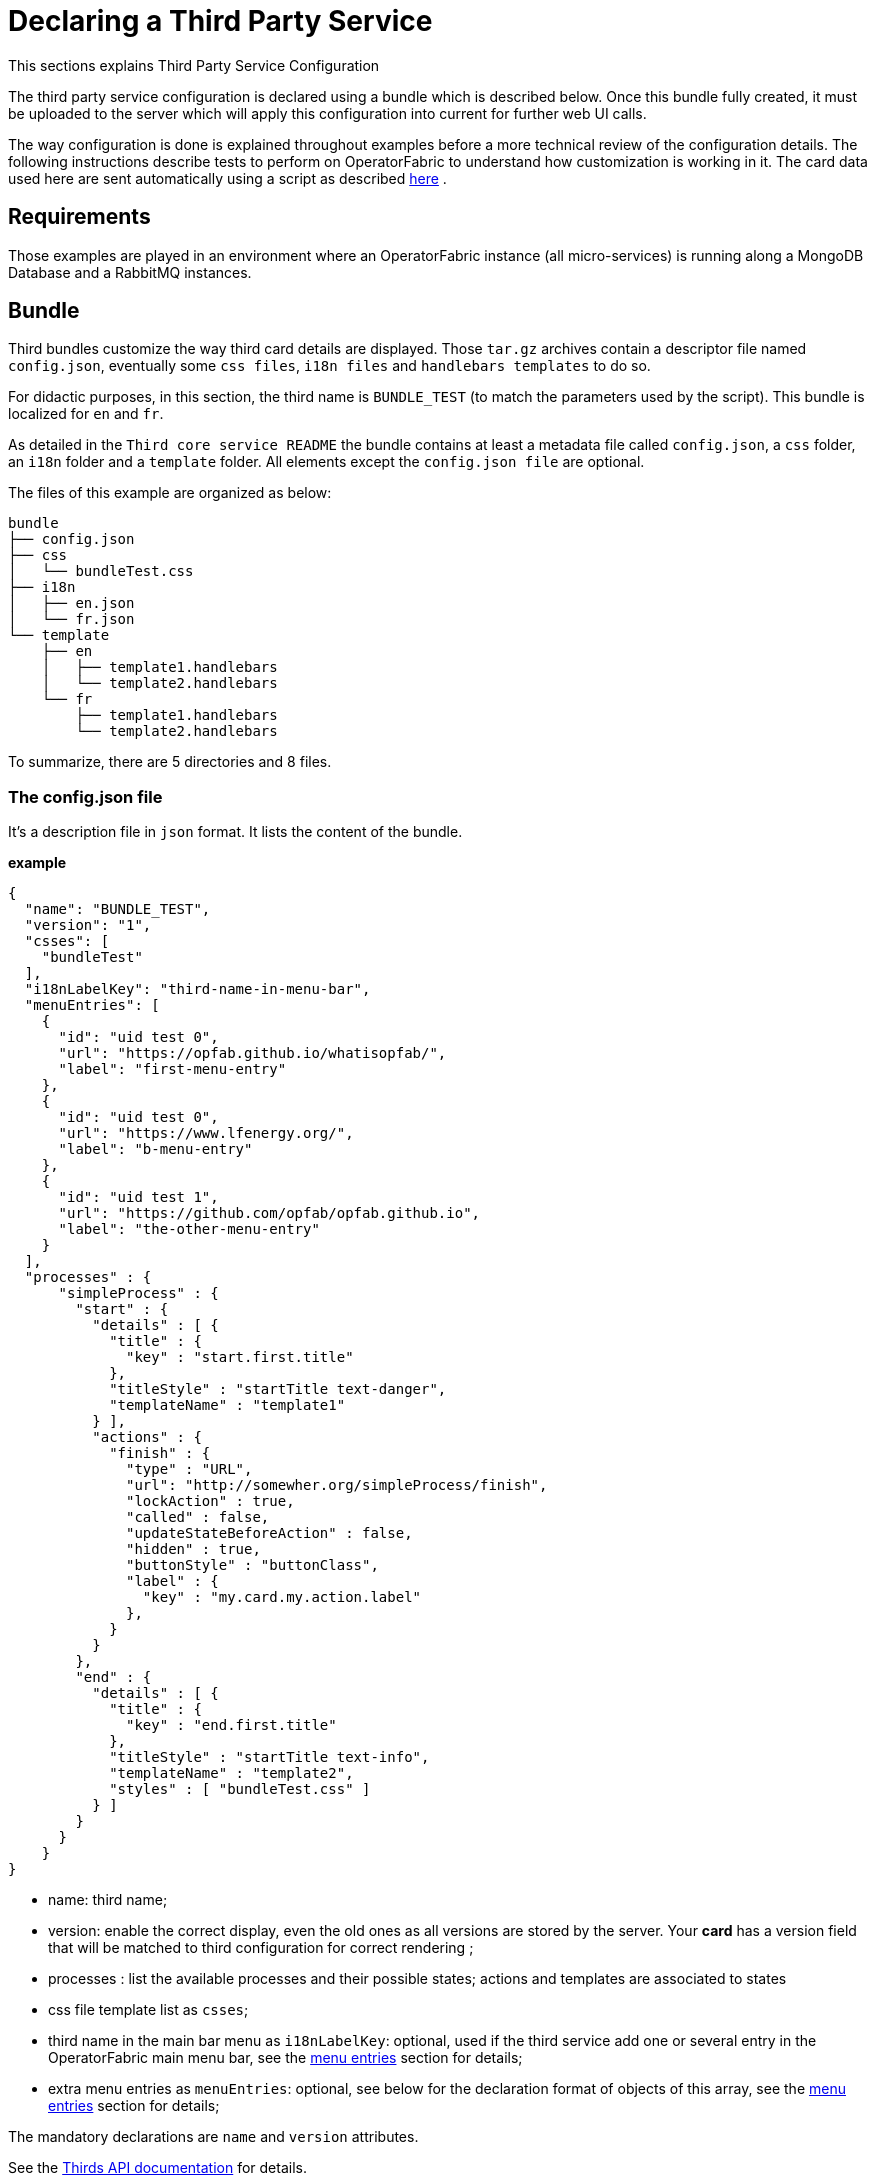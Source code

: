 // Copyright (c) 2018-2020 RTE (http://www.rte-france.com)
// See AUTHORS.txt
// This document is subject to the terms of the Creative Commons Attribution 4.0 International license.
// If a copy of the license was not distributed with this
// file, You can obtain one at https://creativecommons.org/licenses/by/4.0/.
// SPDX-License-Identifier: CC-BY-4.0




= Declaring a Third Party Service

This sections explains Third Party Service Configuration

The third party service configuration is declared using a bundle which is described below.
Once this bundle fully created, it must be uploaded to the server which will apply this configuration into current
for further web UI calls.

The way configuration is done is explained throughout examples before a more technical review of the configuration details.
The following instructions describe tests to perform on OperatorFabric to understand how customization is working in it.
The card data used here are sent automatically using a script as described
ifdef::single-page-doc[<<card_sending_script, here>>]
ifndef::single-page-doc[<<{gradle-rootdir}/documentation/current/reference_doc/index.adoc#card_sending_script, here>>]
.

== Requirements

Those examples are played in an environment where an OperatorFabric instance (all micro-services) is running along
a MongoDB Database and a RabbitMQ instances.

== Bundle

Third bundles customize the way third card details are displayed. Those `tar.gz` archives contain a descriptor file
named `config.json`, eventually some `css files`, `i18n files` and `handlebars templates` to do so.

For didactic purposes, in this section, the third name is `BUNDLE_TEST` (to match the parameters used by the script).
This bundle is localized for `en` and `fr`.

As detailed in the `Third core service README` the bundle contains at least a metadata file called `config.json`,
a `css` folder, an `i18n` folder and a `template` folder.
 All elements except the `config.json file` are optional.

The files of this example are organized as below:

....
bundle
├── config.json
├── css
│   └── bundleTest.css
├── i18n
│   ├── en.json
│   └── fr.json
└── template
    ├── en
    │   ├── template1.handlebars
    │   └── template2.handlebars
    └── fr
        ├── template1.handlebars
        └── template2.handlebars
....

To summarize, there are 5 directories and 8 files.

=== The config.json file

It's a description file in `json` format. It lists the content of the bundle.

*example*

....
{
  "name": "BUNDLE_TEST",
  "version": "1",
  "csses": [
    "bundleTest"
  ],
  "i18nLabelKey": "third-name-in-menu-bar",
  "menuEntries": [
    {
      "id": "uid test 0",
      "url": "https://opfab.github.io/whatisopfab/",
      "label": "first-menu-entry"
    },
    {
      "id": "uid test 0",
      "url": "https://www.lfenergy.org/",
      "label": "b-menu-entry"
    },
    {
      "id": "uid test 1",
      "url": "https://github.com/opfab/opfab.github.io",
      "label": "the-other-menu-entry"
    }
  ],
  "processes" : {
      "simpleProcess" : {
        "start" : {
          "details" : [ {
            "title" : {
              "key" : "start.first.title"
            },
            "titleStyle" : "startTitle text-danger",
            "templateName" : "template1"
          } ],
          "actions" : {
            "finish" : {
              "type" : "URL",
              "url": "http://somewher.org/simpleProcess/finish",
              "lockAction" : true,
              "called" : false,
              "updateStateBeforeAction" : false,
              "hidden" : true,
              "buttonStyle" : "buttonClass",
              "label" : {
                "key" : "my.card.my.action.label"
              },
            }
          }
        },
        "end" : {
          "details" : [ {
            "title" : {
              "key" : "end.first.title"
            },
            "titleStyle" : "startTitle text-info",
            "templateName" : "template2",
            "styles" : [ "bundleTest.css" ]
          } ]
        }
      }
    }
}
....

- name: third name;
- version: enable the correct display, even the old ones as all versions are stored by the server. Your *card* has a version
field that will be matched to third configuration for correct rendering ;
- processes : list the available processes and their possible states; actions and templates are associated to states
- css file template list as `csses`;
- third name in the main bar menu as `i18nLabelKey`: optional, used if the third service add one or several entry in
the OperatorFabric main menu bar, see the
ifdef::single-page-doc[<<menu_entries, menu entries>>]
ifndef::single-page-doc[<<{gradle-rootdir}/documentation/current/reference_doc/index.adoc#menu_entries, menu entries>>]
section for details;
- extra menu entries as `menuEntries`: optional, see below for the declaration format of objects of this array, see the
ifdef::single-page-doc[<<menu_entries, menu entries>>]
ifndef::single-page-doc[<<{gradle-rootdir}/documentation/current/reference_doc/index.adoc#menu_entries, menu entries>>]
section for details;

The mandatory declarations are `name` and `version` attributes.

See the
ifdef::single-page-doc[link:../api/thirds/index.html[Thirds API documentation]]
ifndef::single-page-doc[link:{gradle-rootdir}/documentation/current/api/thirds/index.html[Thirds API documentation]]
for details.

=== i18n

There are two ways of i18n for third service. The first one is done using l10n files which are located in the `i18n` folder, the second one throughout l10n name folder nested in the `template` folder.

The `i18n` folder contains one json file per l10n.

These localisation is used for integration of the third service into OperatorFabric, i.e. the label displayed for the third service, the label displayed for each tab of the details of the third card, the label of the actions in cards if any or the additional third entries in OperatorFabric(more on that at the chapter ????).

====  Template folder

The `template` folder must contain localized folder for the i18n of the card details. This is why in our example, as the bundle is localized for `en` and `fr` language, the `template` folder contains a `en` and a `fr` folder.

===== i18n file

If there is no i18n file or key is missing, the i18n key is displayed in OperatorFabric.

The choice of i18n keys is left to the Third service maintainer. The keys are referenced in the following places:

* `config.json` file:
	** `i18nLabelKey`: key used for the label for the third service displayed in the main menu bar of OperatorFabric;
	** `label` of `menu entry declaration`: key used to l10n the `menu entries` declared by the Third party in the bundle;
* `card data`: values of `card title` and `card summary` refer to `i18n keys` as well as `key attribute` in the `card detail` section of the card data.

*example*

So in this example the third service is named `Bundle Test` with `BUNDLE_TEST` technical name. The bundle provide an english and a french l10n.

The example bundle defined an new menu entry given access to 3 entries. The title and the summary have to be l10n, so needs to be the 2 tabs titles.

The name of the third service as displayed in the main menu bar of OperatorFabric. It will have the key `"third-name-in-menu-bar"`. The english l10n will be `Bundle Test` and the french one will be `Bundle de test`.

A name for the three entries in the third entry menu. Their keys will be in order `"first-menu-entry"`, `"b-menu-entry"` and `"the-other-menu-entry"` for an english l10n as `Entry One`, `Entry Two` and `Entry Three` and in french as `Entrée une`, `Entrée deux` and `Entrée trois`.

The title for the card and its summary. As the card used here are generated by the script of the `cards-publication` project we have to used the key declared there. So they are respectively `process.title` and `process.summary` with the following l10ns for english: `Card Title` and `Card short description`, and for french l10ns: `Titre de la carte` and `Courte description de la carte`.

A title for each (two of them) tab of the detail cards. As for card title and card summary, those keys are already defined by the test script. There are `"process.detail.tab.first"` and `"process.detail.tab.second"`. For english l10n, the values are `First Detail List` and `Second Detail List` and for the french l10n, the values are `Première liste de détails` and `Seconde liste de détails`.

Here is the content of `en.json`
....
{
	"third-name-in-menu-bar":"Bundle Test",
		"first-menu-entry":"Entry One",
		"b-menu-entry":"Entry Two",
		"the-other-menu-entry":"Entry Three",
		"process":{
			"title":"Card Title",
			"summary":"Card short description",
			"detail":{
				"tab":{
					"first":"First Detail List",
					"second":"Second Detail List"
				}
			}
		}
}
....
Here the content of `fr.json`
....
{
	"third-name-in-menu-bar":"Bundle de test",
		"first-menu-entry":"Entrée une",
		"b-menu-entry":"Entrée deux",
		"the-other-menu-entry":"Entrée trois",
		"process":{
			"title":"Titre de la carte",
			"summary":"Courte description de la carte",
			"detail":{
				"tab":{
					"first":"Première liste de détails",
					"second":"Deuxième liste de détails"
				}
			}
		}
}
....

Once the bundle is correctly uploaded, the way to verify if the i18n have been correctly uploaded is to use the GET 
method of third api for i18n file.

The endpoint is described
ifdef::single-page-doc[link:../api/thirds/index.html#/thirds/getI18n[here]]
ifndef::single-page-doc[link:{gradle-rootdir}/documentation/current/api/thirds/index.html#/thirds/getI18n[here]]
.

The `locale` language, the `version` of the bundle and the `technical name` of the third party are needed to get
json in the response.

To verify if the french l10n data of the version 1 of the BUNDLE_TEST third party we could use the following
command line

`curl -X GET "http://localhost:2100/thirds/BUNDLE_TEST/i18n?locale=fr&version=1" -H  "accept: application/json"`

The service response with a 200 status and with the json corresponding to the defined fr.json file show below.

....
{
"third-name-in-menu-bar":"Bundle de test",
"first-menu-entry":"Entrée une",
"b-menu-entry":"Entrée deux",
"the-other-menu-entry":"Entrée trois",
"tests":{
	"title":"Titre de la carte",
	"summary":"Courte description de la carte",
	"detail":{
		"tab":{
			"first":"Première liste de détails",
			"second":"Deuxième liste de détails"
			}
		}
}
}
....

[[menu_entries]]
==== Menu Entries

Those elements are declared  in the `config.json` file of the bundle. 

If there are several items to declare for a third service, a title for the third menu section need to be declared
within the `i18nLabelKey` attribute, otherwise the first and only `menu entry` item is used to create an entry in the
menu nav bar of OperatorFabric.

===== config.json declaration

This kind of objects contains the following attributes :

- `id`: identifier of the entry menu in the UI;
- `url`: url opening a new page in a tab in the browser;
- `label`: it's an i18n key used to l10n the entry in the UI.

====== Examples

In the following examples, only the part relative to menu entries in the `config.json` file is detailed, the other parts are omitted and represented with a '…'.

*Single menu entry*

....
{
	…
	"menuEntries":[{
			"id": "identifer-single-menu-entry",
			"url": "https://opfab.github.io",
			"label": "single-menu-entry-i18n-key"	
		}],
}
....

*Several menu entries*

Here a sample with 3 menu entries.

....
{
	…
	"i18nLabelKey":"third-name-in-menu-navbar",
	"menuEntries": [{
			"id": "firstEntryIdentifier",
			"url": "https://opfab.github.io/whatisopfab/",
			"label": "first-menu-entry"
		},
		{
			"id": "secondEntryIdentifier",
			"url": "https://www.lfenergy.org/",
			"label": "second-menu-entry"
		} ,
		{
			"id": "thirdEntryIdentifier",
			"url": "https://opfab.github.io",
			"label": "third-menu-entry"
		}]
}
....

==== Processes and States
//==== Card details

Processes and their states allows to match a Third Party service process specific state to a list of templates for card details and
actions allowing specific card rendering for each state of the business process.

The purpose of this section is to display elements of third card data in a custom format.

Regarding the card detail customization, all the examples in this section will be based on the cards generated by the script existing in the `Cards-Publication` project. For the examples given here, this script is run with arguments detailed in the following command line:

[[card_sending_script]]
....
$OPERATOR_FABRIC_HOME/services/core/cards-publication/src/main/bin/push_card_loop.sh --publisher BUNDLE_TEST --process tests
....

where:

- `$OPERATOR_FABRIC_HOME` is the root folder of OperatorFabric where tests are performed;
- `BUNDLE_TEST` is the name of the Third party;
- `tests` is the name of the process referred by published cards.

===== configuration

The process entry in the configuration file is a dictionary of processes, each key maps to a process definition.
A process definition is itself a dictionary of states, each key maps to a state definition. A state is defined by:

* a list of details: details are a combination of an internationalized title (title), css class styling element
(titleStyle) and a template reference
* a dictionary of actions: actions are described below

===== Actions

....
{
  "type" : "URL",
  "url": "http://somewher.org/simpleProcess/finish",
  "lockAction" : true,
  "called" : false,
  "updateStateBeforeAction" : false,
  "hidden" : true,
  "buttonStyle" : "buttonClass",
  "label" : {
    "key" : "my.card.my.action.label"
  }
}
....

An action aggregates both the mean to trigger action on the third party and data for an action button rendering:

* type - mandatory: for now only URL type is supported:
 ** URL: this action triggers a call to an external REST end point
* url - mandatory: a template url for URL type action. this url may be injected with data before actions call, data are
specified using curly brackets. Available parameters:
 ** processInstance: the name/id of the process instance
 ** process: the name of the process
 ** state: the state name of the process
 ** jwt: the jwt token of the user
 ** data.[path]: a path to object in card data structure
* hidden: if true, action won't be visible on the card but will be available to templates
* buttonStyle: css style classes to apply to the action button
* label: an i18n key and parameters used to display a tooltip over the button
* lockAction: not yet implemented
* updateStateBeforeAction: not yet implemented
* called: not yet implemented

For in depth information on the behavior needed for the third party rest endpoints refer to the Actions service reference.


===== Templates

For demonstration purposes, there will be two simple templates. For more advance feature go to the section detailing the handlebars templates in general and helpers available in OperatorFabric.
As the card used in this example are created
ifdef::single-page-doc[<<card_sending_script, above>>]
ifndef::single-page-doc[<<{gradle-rootdir}/documentation/current/reference_doc/index.adoc#card_sending_script, above>>]
, the bundle template folder needs to contain 2 templates: `template1.handlebars` and `template2.handlebars`.

examples of template (i18n versions)

`/template/en/template1.handlers`
....

<h2>Template Number One</h2>
<div class="bundle-test">'{{card.data.level1.level1Prop}}'</div>
....

`/template/fr/template1.handlers`
....
<h2>Patron numéro Un</h2>
<div class="bundle-test">'{{card.data.level1.level1Prop}}'</div>
....
Those templates display a l10n title and an line containing the value of the scope property `card.level1.level1Prop` which is `This is a root property`.

`/template/en/template2.handelbars`
....
<h2>Second Template</h2>
<ul class="bundle-test-list">
	{{#each card.data.level1.level1Array}}
		<li class="bunle-test-list-item">{{this.level1ArrayProp}}</li>
	{{/each}}
</ul>
....
`/template/fr/template2.handelbars`
....
<h2>Second patron</h2>
<ul class="bundle-test-list">
	{{#each card.data.level1.level1Array}}
		<li class="bunle-test-list-item">{{this.level1ArrayProp}}</li>
	{{/each}}
</ul>
....

Those templates display also a l10n title and a list of numeric values from 1 to 3.

===== CSS

This folder contains regular css files.
The file name must be declared in the `config.json` file in order to be used in the templates and applied to them.

====== Examples

As above, all parts of files irrelevant for our example are symbolised by a `…` character.

*Declaration of css files in `config.json` file*

....
{
	…
	"csses":["bundleTest"]
	…
}
....

*CSS Class used in `./template/en/template1.handlebars`*

....
	…
	<div class="bundle-test">'{{card.data.level1.level1Prop}}'</div>
	…
....
As seen above, the value of `{{card.data.level1.level1Prop}}` of a test card is `This is a level1 property`

*Style declaration in `./css/bundleTest.css`*

....
.h2{
	color:#fd9312;
	font-weight: bold;
}
....

*Expected result*

image::expected-result.png[Formatted root property]

==== Upload

For this, the bundle is submitted to the OperatorFabric server using a POST http method as described in the
ifdef::single-page-doc[<<../api/thirds/#/thirds/uploadBundle, Thirds Service API documentation>>]
ifndef::single-page-doc[<<{gradle-rootdir}/documentation/current/api/thirds/#/thirds/uploadBundle, Thirds Service API documentation>>]
.

Example :
....
cd $BUNDLE_FOLDER
curl -X POST "http://localhost:2100/thirds" -H  "accept: application/json" -H  "Content-Type: multipart/form-data" -F "file=@bundle-test.tar.gz;type=application/gzip"
....

Where:

- `$BUNDLE_FOLDER` is the folder containing the bundle archive to be uploaded.
- `bundle-test.tar.gz` is the name of the uploaded bundle.

These command line should return a `200 http status` response with the details of the content of the bundle in the response body such as :
....
{
  "menuEntriesData": [
    {
      "id": "uid test 0",
      "url": "https://opfab.github.io/whatisopfab/",
      "label": "first-menu-entry"
    },
    {
      "id": "uid test 0",
      "url": "https://www.lfenergy.org/",
      "label": "b-menu-entry"
    },
    {
      "id": "uid test 1",
      "url": "https://github.com/opfab/opfab.github.io",
      "label": "the-other-menu-entry"
    }
  ],
  "name": "BUNDLE_TEST",
  "version": "1",
  "csses": [
    "bundleTest"
  ],
  "i18nLabelKey": "third-name-in-menu-bar",
  "menuEntries": [
    {
      "id": "uid test 0",
      "url": "https://opfab.github.io/whatisopfab/",
      "label": "first-menu-entry"
    },
    {
      "id": "uid test 0",
      "url": "https://www.lfenergy.org/",
      "label": "b-menu-entry"
    },
    {
      "id": "uid test 1",
      "url": "https://github.com/opfab/opfab.github.io",
      "label": "the-other-menu-entry"
    }
  ],
  "processes" : {
        "simpleProcess" : {
          "start" : {
            "details" : [ {
              "title" : {
                "key" : "start.first.title"
              },
              "titleStyle" : "startTitle text-danger",
              "templateName" : "template1"
            } ],
            "actions" : {
              "finish" : {
                "type" : "URL",
                "url": "http://somewher.org/simpleProcess/finish",
                "lockAction" : true,
                "called" : false,
                "updateStateBeforeAction" : false,
                "hidden" : true,
                "buttonStyle" : "buttonClass",
                "label" : {
                  "key" : "my.card.my.action.label"
                },
              }
            }
          },
          "end" : {
            "details" : [ {
              "title" : {
                "key" : "end.first.title"
              },
              "titleStyle" : "startTitle text-info",
              "templateName" : "template2",
              "styles" : [ "bundleTest.css" ]
            } ]
          }
        }
      }
}
....

Otherwise please refer to the
ifdef::single-page-doc[<<troubleshooting_bundle, Troubleshooting>>]
ifndef::single-page-doc[<<{gradle-rootdir}/documentation/current/getting_started/index.adoc#troubleshooting_bundle, Troubleshooting>>]
section to resolve the problem.
